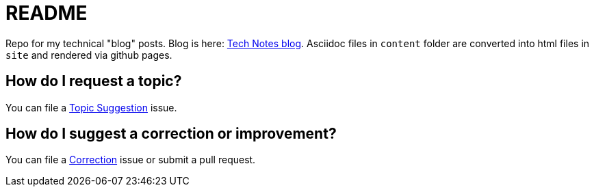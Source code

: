 = README

Repo for my technical "blog" posts.
Blog is here: https://colbs255.github.io/tech-notes/[Tech Notes blog].
Asciidoc files in `content` folder are converted into html files in `site` and rendered via github pages.

== How do I request a topic?
You can file a https://github.com/colbs255/tech-notes/issues/new?assignees=&labels=topic-suggestion&template=topic-suggestion.md&title=Topic+Suggesion[Topic Suggestion] issue.

== How do I suggest a correction or improvement?
You can file a https://github.com/colbs255/tech-notes/issues/new?assignees=&labels=&template=correction.md&title=Correction[Correction] issue or submit a pull request.
